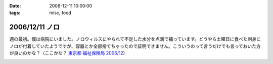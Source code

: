 :date: 2006-12-11 10:00:00
:tags: misc, food

===============
2006/12/11 ノロ
===============

週の最初。僕は病院にいました。ノロウィルスにやられて不足した水分を点滴で補っています。どうやら土曜日に食べた刺身にノロが付着していたようですが、容器とか全部捨てちゃったので証明できません。こういうのって言うだけでも言っておいた方が良いのかな？（ここかな？ `東京都 福祉保険局 2006/12`_)

.. _`東京都 福祉保険局 2006/12`: http://cgi.metro.tokyo.jp/aps/press/inet.cgi?mode=s&yy=2006&mm=12


.. :extend type: text/html
.. :extend:



.. image:: 20061211_noro.*
   :width: 33%

